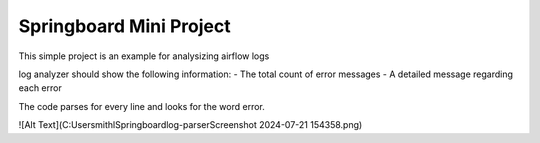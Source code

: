 Springboard Mini Project
========================

This simple project is an example for analysizing airflow logs

log analyzer should show the following information:
- The total count of error messages
- A detailed message regarding each error

The code parses for every line and looks for the word error.

![Alt Text](C:\Users\mithl\Springboard\log-parser\Screenshot 2024-07-21 154358.png)